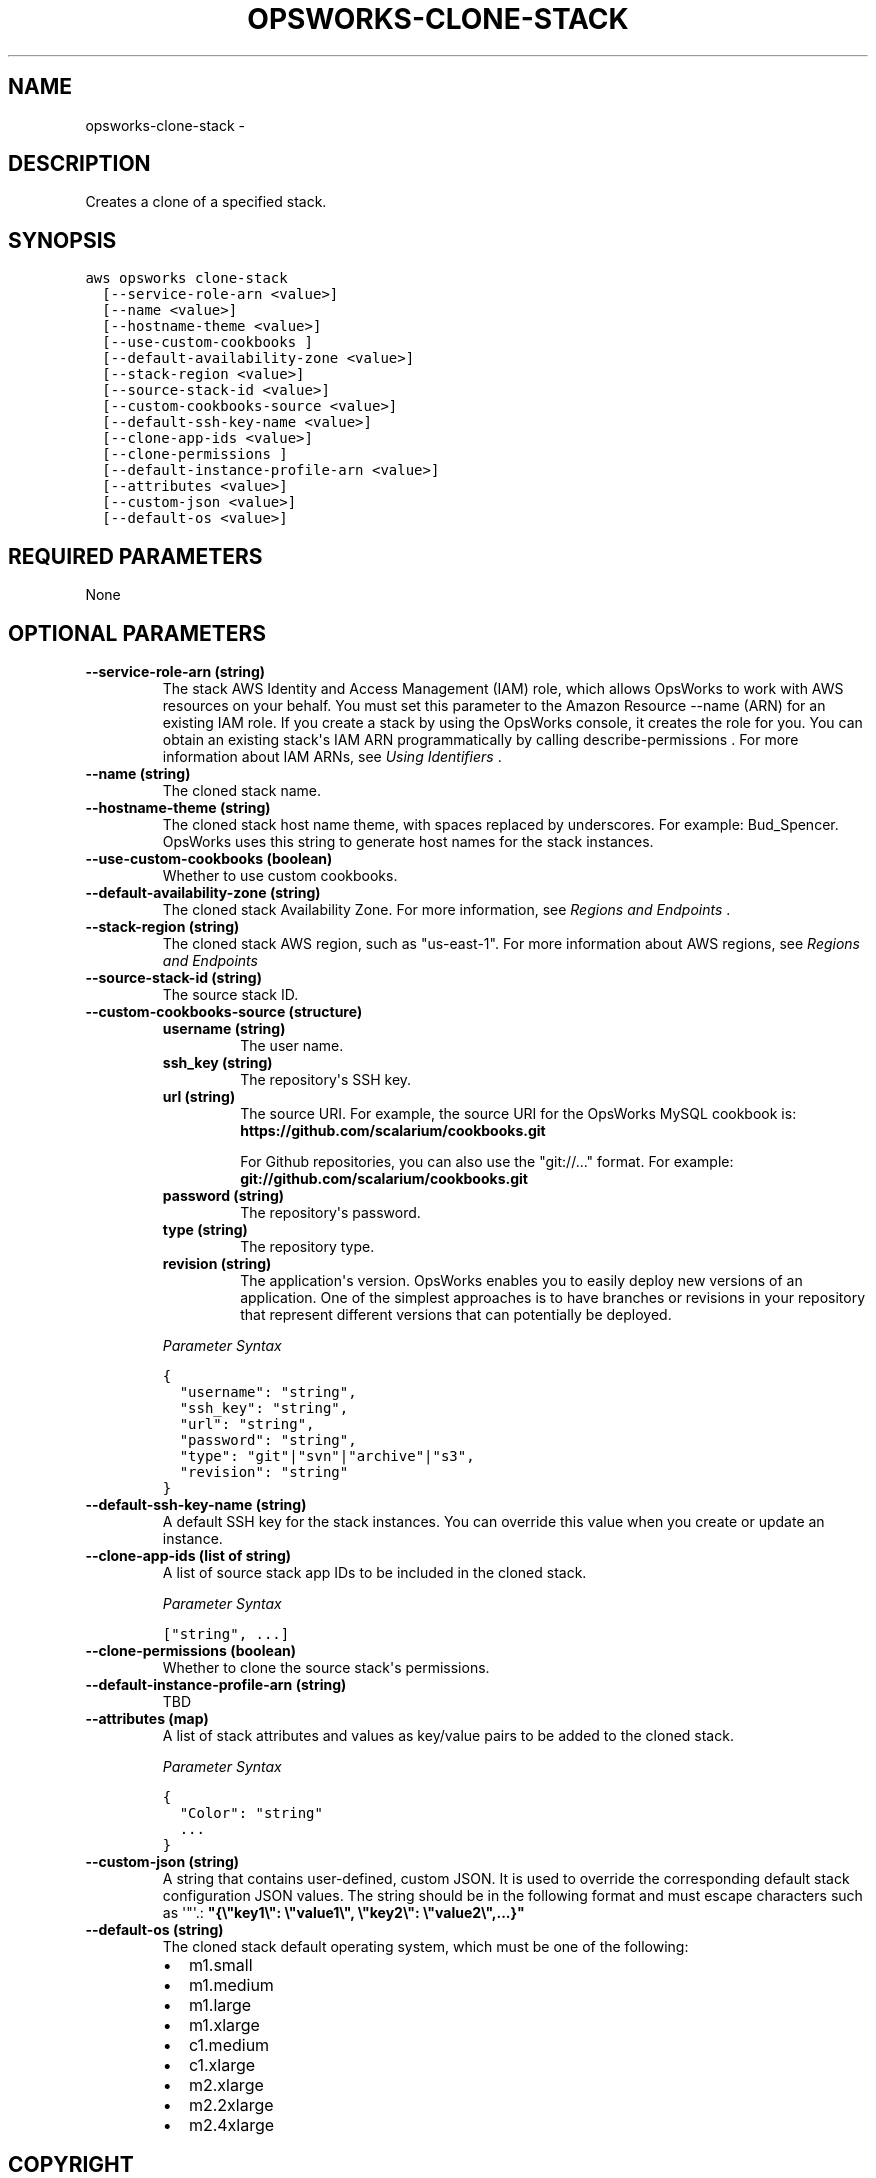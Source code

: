 .TH "OPSWORKS-CLONE-STACK" "1" "March 11, 2013" "0.8" "aws-cli"
.SH NAME
opsworks-clone-stack \- 
.
.nr rst2man-indent-level 0
.
.de1 rstReportMargin
\\$1 \\n[an-margin]
level \\n[rst2man-indent-level]
level margin: \\n[rst2man-indent\\n[rst2man-indent-level]]
-
\\n[rst2man-indent0]
\\n[rst2man-indent1]
\\n[rst2man-indent2]
..
.de1 INDENT
.\" .rstReportMargin pre:
. RS \\$1
. nr rst2man-indent\\n[rst2man-indent-level] \\n[an-margin]
. nr rst2man-indent-level +1
.\" .rstReportMargin post:
..
.de UNINDENT
. RE
.\" indent \\n[an-margin]
.\" old: \\n[rst2man-indent\\n[rst2man-indent-level]]
.nr rst2man-indent-level -1
.\" new: \\n[rst2man-indent\\n[rst2man-indent-level]]
.in \\n[rst2man-indent\\n[rst2man-indent-level]]u
..
.\" Man page generated from reStructuredText.
.
.SH DESCRIPTION
.sp
Creates a clone of a specified stack.
.SH SYNOPSIS
.sp
.nf
.ft C
aws opsworks clone\-stack
  [\-\-service\-role\-arn <value>]
  [\-\-name <value>]
  [\-\-hostname\-theme <value>]
  [\-\-use\-custom\-cookbooks ]
  [\-\-default\-availability\-zone <value>]
  [\-\-stack\-region <value>]
  [\-\-source\-stack\-id <value>]
  [\-\-custom\-cookbooks\-source <value>]
  [\-\-default\-ssh\-key\-name <value>]
  [\-\-clone\-app\-ids <value>]
  [\-\-clone\-permissions ]
  [\-\-default\-instance\-profile\-arn <value>]
  [\-\-attributes <value>]
  [\-\-custom\-json <value>]
  [\-\-default\-os <value>]
.ft P
.fi
.SH REQUIRED PARAMETERS
.sp
None
.SH OPTIONAL PARAMETERS
.INDENT 0.0
.TP
.B \fB\-\-service\-role\-arn\fP  (string)
The stack AWS Identity and Access Management (IAM) role, which allows OpsWorks
to work with AWS resources on your behalf. You must set this parameter to the
Amazon Resource \-\-name (ARN) for an existing IAM role. If you create a stack
by using the OpsWorks console, it creates the role for you. You can obtain an
existing stack\(aqs IAM ARN programmatically by calling  describe\-permissions .
For more information about IAM ARNs, see \fI\%Using Identifiers\fP .
.TP
.B \fB\-\-name\fP  (string)
The cloned stack name.
.TP
.B \fB\-\-hostname\-theme\fP  (string)
The cloned stack host name theme, with spaces replaced by underscores. For
example: Bud_Spencer. OpsWorks uses this string to generate host names for the
stack instances.
.TP
.B \fB\-\-use\-custom\-cookbooks\fP  (boolean)
Whether to use custom cookbooks.
.TP
.B \fB\-\-default\-availability\-zone\fP  (string)
The cloned stack Availability Zone. For more information, see \fI\%Regions and
Endpoints\fP .
.TP
.B \fB\-\-stack\-region\fP  (string)
The cloned stack AWS region, such as "us\-east\-1". For more information about
AWS regions, see \fI\%Regions and Endpoints\fP
.TP
.B \fB\-\-source\-stack\-id\fP  (string)
The source stack ID.
.TP
.B \fB\-\-custom\-cookbooks\-source\fP  (structure)
.INDENT 7.0
.TP
.B \fBusername\fP  (string)
The user name.
.TP
.B \fBssh_key\fP  (string)
The repository\(aqs SSH key.
.TP
.B \fBurl\fP  (string)
The source URI. For example, the source URI for the OpsWorks MySQL cookbook
is: \fBhttps://github.com/scalarium/cookbooks.git\fP
.sp
For Github repositories, you can also use the "git://..." format. For
example:
\fBgit://github.com/scalarium/cookbooks.git\fP
.TP
.B \fBpassword\fP  (string)
The repository\(aqs password.
.TP
.B \fBtype\fP  (string)
The repository type.
.TP
.B \fBrevision\fP  (string)
The application\(aqs version. OpsWorks enables you to easily deploy new
versions of an application. One of the simplest approaches is to have
branches or revisions in your repository that represent different versions
that can potentially be deployed.
.UNINDENT
.sp
\fIParameter Syntax\fP
.sp
.nf
.ft C
{
  "username": "string",
  "ssh_key": "string",
  "url": "string",
  "password": "string",
  "type": "git"|"svn"|"archive"|"s3",
  "revision": "string"
}
.ft P
.fi
.TP
.B \fB\-\-default\-ssh\-key\-name\fP  (string)
A default SSH key for the stack instances. You can override this value when
you create or update an instance.
.TP
.B \fB\-\-clone\-app\-ids\fP  (list of string)
A list of source stack app IDs to be included in the cloned stack.
.sp
\fIParameter Syntax\fP
.sp
.nf
.ft C
["string", ...]
.ft P
.fi
.TP
.B \fB\-\-clone\-permissions\fP  (boolean)
Whether to clone the source stack\(aqs permissions.
.TP
.B \fB\-\-default\-instance\-profile\-arn\fP  (string)
TBD
.TP
.B \fB\-\-attributes\fP  (map)
A list of stack attributes and values as key/value pairs to be added to the
cloned stack.
.sp
\fIParameter Syntax\fP
.sp
.nf
.ft C
{
  "Color": "string"
  ...
}
.ft P
.fi
.TP
.B \fB\-\-custom\-json\fP  (string)
A string that contains user\-defined, custom JSON. It is used to override the
corresponding default stack configuration JSON values. The string should be in
the following format and must escape characters such as \(aq"\(aq.:
\fB"{\e"key1\e": \e"value1\e", \e"key2\e": \e"value2\e",...}"\fP
.TP
.B \fB\-\-default\-os\fP  (string)
The cloned stack default operating system, which must be one of the following:
.INDENT 7.0
.IP \(bu 2
m1.small
.IP \(bu 2
m1.medium
.IP \(bu 2
m1.large
.IP \(bu 2
m1.xlarge
.IP \(bu 2
c1.medium
.IP \(bu 2
c1.xlarge
.IP \(bu 2
m2.xlarge
.IP \(bu 2
m2.2xlarge
.IP \(bu 2
m2.4xlarge
.UNINDENT
.UNINDENT
.SH COPYRIGHT
2013, Amazon Web Services
.\" Generated by docutils manpage writer.
.
